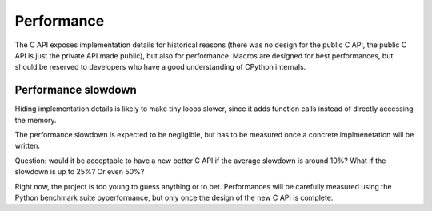 +++++++++++
Performance
+++++++++++

The C API exposes implementation details for historical reasons (there was no
design for the public C API, the public C API is just the private API made
public), but also for performance. Macros are designed for best performances,
but should be reserved to developers who have a good understanding of CPython
internals.


Performance slowdown
====================

Hiding implementation details is likely to make tiny loops slower, since it
adds function calls instead of directly accessing the memory.

The performance slowdown is expected to be negligible, but has to be measured
once a concrete implmenetation will be written.

Question: would it be acceptable to have a new better C API if the average
slowdown is around 10%? What if the slowdown is up to 25%? Or even 50%?

Right now, the project is too young to guess anything or to bet. Performances
will be carefully measured using the Python benchmark suite pyperformance,
but only once the design of the new C API is complete.

